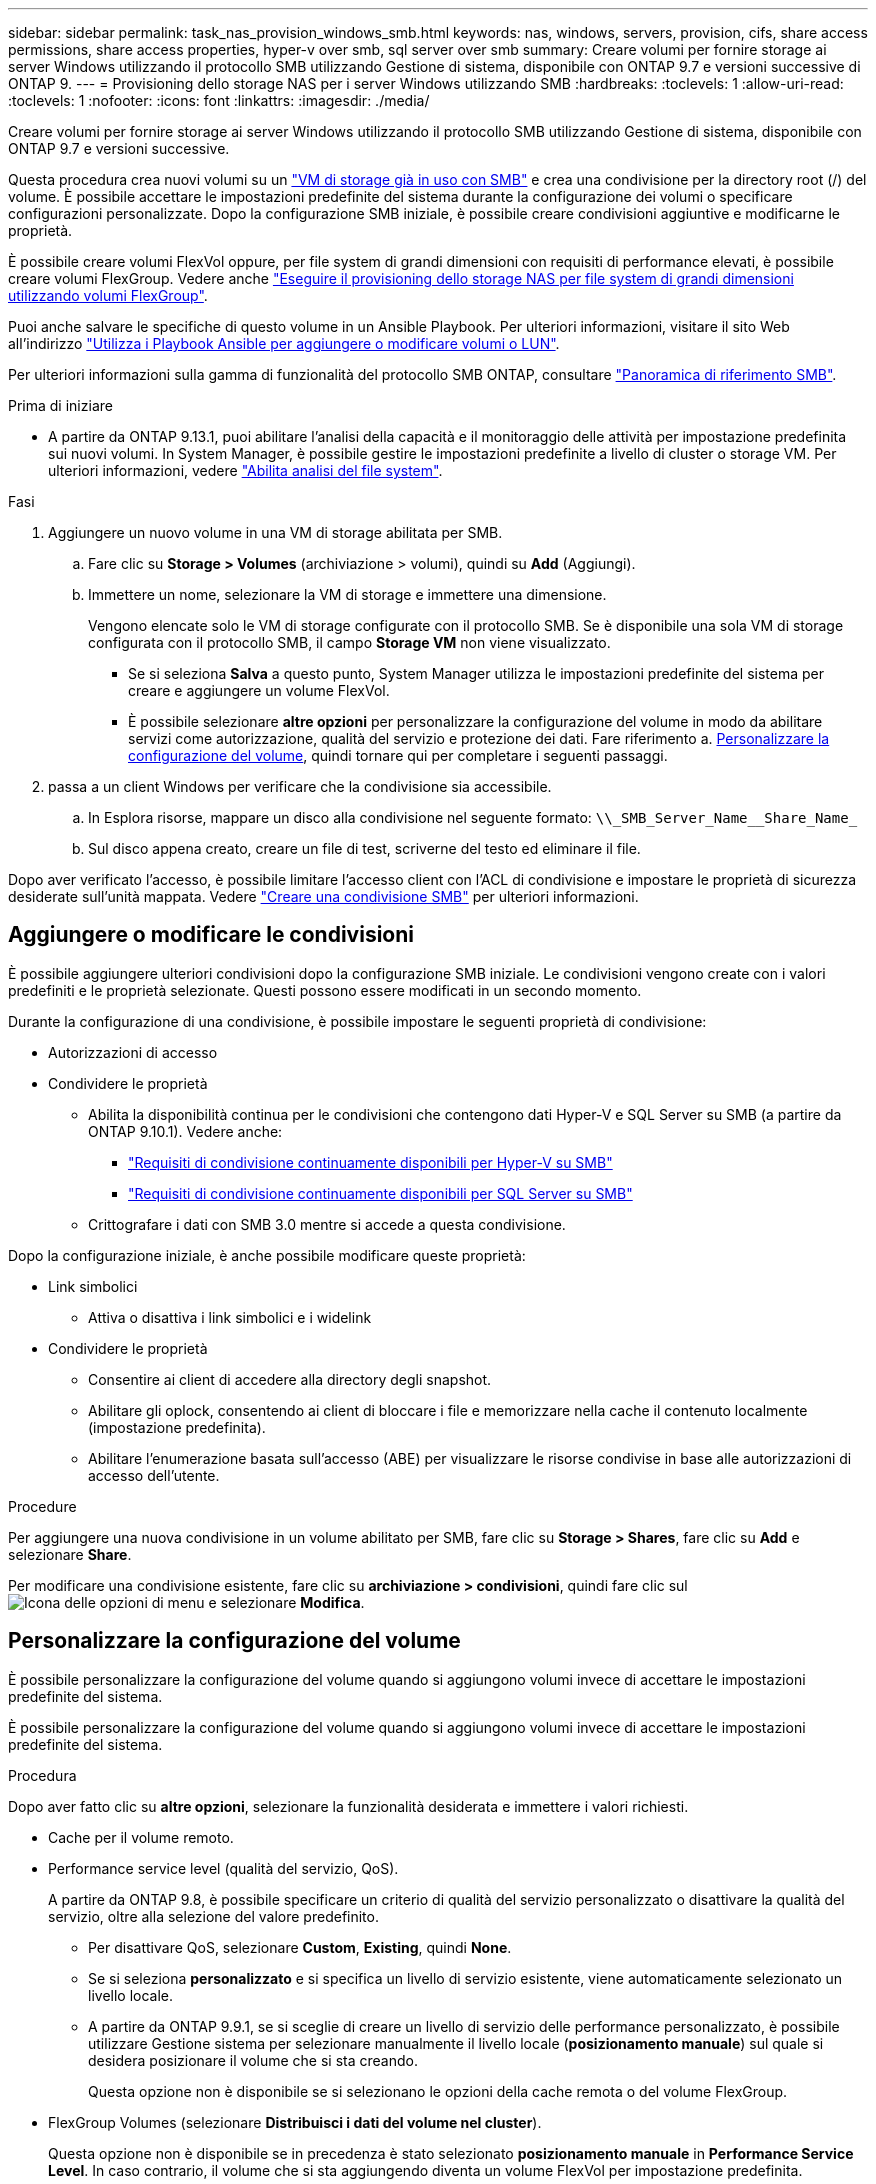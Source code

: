 ---
sidebar: sidebar 
permalink: task_nas_provision_windows_smb.html 
keywords: nas, windows, servers, provision, cifs, share access permissions, share access properties, hyper-v over smb, sql server over smb 
summary: Creare volumi per fornire storage ai server Windows utilizzando il protocollo SMB utilizzando Gestione di sistema, disponibile con ONTAP 9.7 e versioni successive di ONTAP 9. 
---
= Provisioning dello storage NAS per i server Windows utilizzando SMB
:hardbreaks:
:toclevels: 1
:allow-uri-read: 
:toclevels: 1
:nofooter: 
:icons: font
:linkattrs: 
:imagesdir: ./media/


[role="lead"]
Creare volumi per fornire storage ai server Windows utilizzando il protocollo SMB utilizzando Gestione di sistema, disponibile con ONTAP 9.7 e versioni successive.

Questa procedura crea nuovi volumi su un link:task_nas_enable_windows_smb.html["VM di storage già in uso con SMB"] e crea una condivisione per la directory root (/) del volume. È possibile accettare le impostazioni predefinite del sistema durante la configurazione dei volumi o specificare configurazioni personalizzate. Dopo la configurazione SMB iniziale, è possibile creare condivisioni aggiuntive e modificarne le proprietà.

È possibile creare volumi FlexVol oppure, per file system di grandi dimensioni con requisiti di performance elevati, è possibile creare volumi FlexGroup. Vedere anche link:task_nas_provision_flexgroup.html["Eseguire il provisioning dello storage NAS per file system di grandi dimensioni utilizzando volumi FlexGroup"].

Puoi anche salvare le specifiche di questo volume in un Ansible Playbook. Per ulteriori informazioni, visitare il sito Web all'indirizzo link:task_admin_use_ansible_playbooks_add_edit_volumes_luns.html["Utilizza i Playbook Ansible per aggiungere o modificare volumi o LUN"].

Per ulteriori informazioni sulla gamma di funzionalità del protocollo SMB ONTAP, consultare link:smb-admin/index.html["Panoramica di riferimento SMB"].

.Prima di iniziare
* A partire da ONTAP 9.13.1, puoi abilitare l'analisi della capacità e il monitoraggio delle attività per impostazione predefinita sui nuovi volumi. In System Manager, è possibile gestire le impostazioni predefinite a livello di cluster o storage VM. Per ulteriori informazioni, vedere https://docs.netapp.com/us-en/ontap/task_nas_file_system_analytics_enable.html["Abilita analisi del file system"].


.Fasi
. Aggiungere un nuovo volume in una VM di storage abilitata per SMB.
+
.. Fare clic su *Storage > Volumes* (archiviazione > volumi), quindi su *Add* (Aggiungi).
.. Immettere un nome, selezionare la VM di storage e immettere una dimensione.
+
Vengono elencate solo le VM di storage configurate con il protocollo SMB. Se è disponibile una sola VM di storage configurata con il protocollo SMB, il campo *Storage VM* non viene visualizzato.

+
*** Se si seleziona *Salva* a questo punto, System Manager utilizza le impostazioni predefinite del sistema per creare e aggiungere un volume FlexVol.
*** È possibile selezionare *altre opzioni* per personalizzare la configurazione del volume in modo da abilitare servizi come autorizzazione, qualità del servizio e protezione dei dati. Fare riferimento a. <<Personalizzare la configurazione del volume>>, quindi tornare qui per completare i seguenti passaggi.




. [[step2-compl-mov-win,fase 2 nel flusso di lavoro]] passa a un client Windows per verificare che la condivisione sia accessibile.
+
.. In Esplora risorse, mappare un disco alla condivisione nel seguente formato: `+\\_SMB_Server_Name__Share_Name_+`
.. Sul disco appena creato, creare un file di test, scriverne del testo ed eliminare il file.




Dopo aver verificato l'accesso, è possibile limitare l'accesso client con l'ACL di condivisione e impostare le proprietà di sicurezza desiderate sull'unità mappata. Vedere link:smb-config/create-share-task.html["Creare una condivisione SMB"] per ulteriori informazioni.



== Aggiungere o modificare le condivisioni

È possibile aggiungere ulteriori condivisioni dopo la configurazione SMB iniziale. Le condivisioni vengono create con i valori predefiniti e le proprietà selezionate. Questi possono essere modificati in un secondo momento.

Durante la configurazione di una condivisione, è possibile impostare le seguenti proprietà di condivisione:

* Autorizzazioni di accesso
* Condividere le proprietà
+
** Abilita la disponibilità continua per le condivisioni che contengono dati Hyper-V e SQL Server su SMB (a partire da ONTAP 9.10.1). Vedere anche:
+
*** link:smb-hyper-v-sql/continuously-available-share-hyper-v-concept.html["Requisiti di condivisione continuamente disponibili per Hyper-V su SMB"]
*** link:smb-hyper-v-sql/continuously-available-share-sql-concept.html["Requisiti di condivisione continuamente disponibili per SQL Server su SMB"]


** Crittografare i dati con SMB 3.0 mentre si accede a questa condivisione.




Dopo la configurazione iniziale, è anche possibile modificare queste proprietà:

* Link simbolici
+
** Attiva o disattiva i link simbolici e i widelink


* Condividere le proprietà
+
** Consentire ai client di accedere alla directory degli snapshot.
** Abilitare gli oplock, consentendo ai client di bloccare i file e memorizzare nella cache il contenuto localmente (impostazione predefinita).
** Abilitare l'enumerazione basata sull'accesso (ABE) per visualizzare le risorse condivise in base alle autorizzazioni di accesso dell'utente.




.Procedure
Per aggiungere una nuova condivisione in un volume abilitato per SMB, fare clic su **Storage > Shares**, fare clic su **Add** e selezionare **Share**.

Per modificare una condivisione esistente, fare clic su **archiviazione > condivisioni**, quindi fare clic sul image:icon_kabob.gif["Icona delle opzioni di menu"] e selezionare **Modifica**.



== Personalizzare la configurazione del volume

È possibile personalizzare la configurazione del volume quando si aggiungono volumi invece di accettare le impostazioni predefinite del sistema.

È possibile personalizzare la configurazione del volume quando si aggiungono volumi invece di accettare le impostazioni predefinite del sistema.

.Procedura
Dopo aver fatto clic su *altre opzioni*, selezionare la funzionalità desiderata e immettere i valori richiesti.

* Cache per il volume remoto.
* Performance service level (qualità del servizio, QoS).
+
A partire da ONTAP 9.8, è possibile specificare un criterio di qualità del servizio personalizzato o disattivare la qualità del servizio, oltre alla selezione del valore predefinito.

+
** Per disattivare QoS, selezionare *Custom*, *Existing*, quindi *None*.
** Se si seleziona *personalizzato* e si specifica un livello di servizio esistente, viene automaticamente selezionato un livello locale.
** A partire da ONTAP 9.9.1, se si sceglie di creare un livello di servizio delle performance personalizzato, è possibile utilizzare Gestione sistema per selezionare manualmente il livello locale (*posizionamento manuale*) sul quale si desidera posizionare il volume che si sta creando.
+
Questa opzione non è disponibile se si selezionano le opzioni della cache remota o del volume FlexGroup.



* FlexGroup Volumes (selezionare *Distribuisci i dati del volume nel cluster*).
+
Questa opzione non è disponibile se in precedenza è stato selezionato *posizionamento manuale* in *Performance Service Level*. In caso contrario, il volume che si sta aggiungendo diventa un volume FlexVol per impostazione predefinita.

* Autorizzazioni di accesso per i protocolli per i quali è configurato il volume.
* Protezione dei dati con SnapMirror (locale o remoto), quindi specificare il criterio di protezione e le impostazioni per il cluster di destinazione dagli elenchi a discesa.
* Selezionare *Salva* per creare il volume e aggiungerlo alla VM di cluster e di storage.



NOTE: Dopo aver salvato il volume, tornare a. <<step2-compl-prov-win>> Per completare il provisioning per i server Windows utilizzando SMB.



== Altri modi per farlo in ONTAP

|===


| Per eseguire questa attività con... | Fare riferimento a... 


| System Manager Classic (ONTAP 9.7 e versioni precedenti) | link:https://docs.netapp.com/us-en/ontap-system-manager-classic/smb-config/index.html["Panoramica della configurazione SMB"^] 


| L'interfaccia della riga di comando di ONTAP | link:smb-config/index.html["Panoramica della configurazione SMB con la CLI"] 
|===